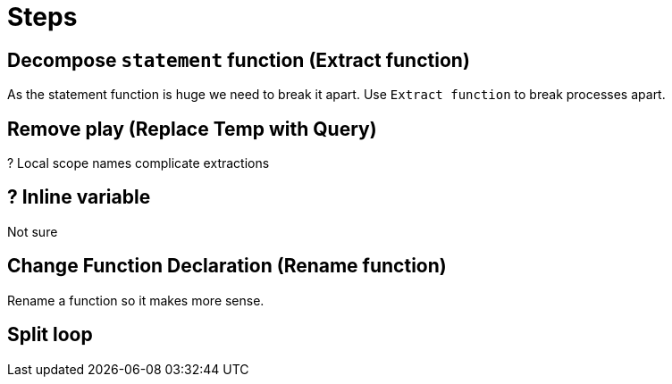 = Steps

== Decompose `statement` function (Extract function)

As the statement function is huge we need to break it apart.
Use `Extract function` to break processes apart. 

== Remove play (Replace Temp with Query)

? Local scope names complicate extractions

== ? Inline variable

Not sure

== Change Function Declaration (Rename function)

Rename a function so it makes more sense.

== Split loop
